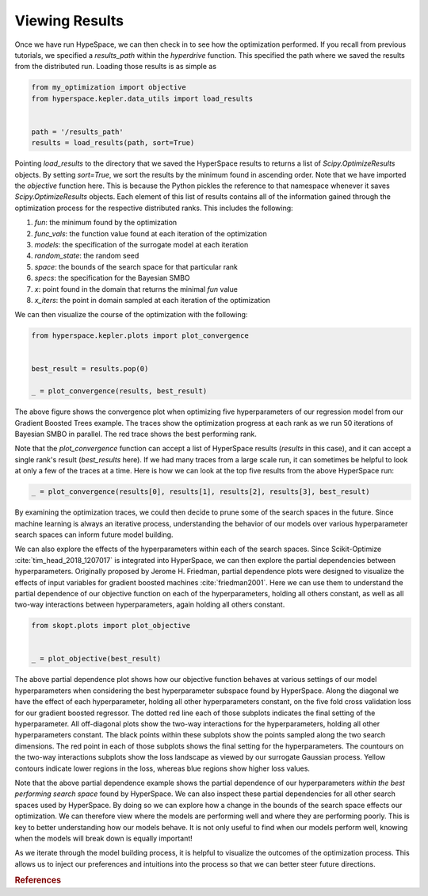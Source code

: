 ===============
Viewing Results
===============

Once we have run HypeSpace, we can then check in to see how the 
optimization performed. If you recall from previous tutorials,
we specified a `results_path` within the `hyperdrive` function.
This specified the path where we saved the results from the 
distributed run. Loading those results is as simple as

.. code-block:: python

    from my_optimization import objective
    from hyperspace.kepler.data_utils import load_results


    path = '/results_path'
    results = load_results(path, sort=True)


Pointing `load_results` to the directory that we saved the
HyperSpace results to returns a list of `Scipy.OptimizeResults`
objects. By setting `sort=True`, we sort the results by the
minimum found in ascending order. 
Note that we have imported the `objective` function
here. This is because the Python pickles the reference to that 
namespace whenever it saves `Scipy.OptimizeResults` objects.
Each element of this list of results contains all of the information
gained through the optimization process for the respective
distributed ranks. This includes the following:

1. `fun`: the minimum found by the optimization
2. `func_vals`: the function value found at each iteration of the optimization
3. `models`: the specification of the surrogate model at each iteration
4. `random_state`: the random seed
5. `space`: the bounds of the search space for that particular rank
6. `specs`: the specification for the Bayesian SMBO
7. `x`: point found in the domain that returns the minimal `fun` value
8. `x_iters`: the point in domain sampled at each iteration of the optimization

We can then visualize the course of the optimization with the following:

.. code-block:: python

    from hyperspace.kepler.plots import plot_convergence


    best_result = results.pop(0)

    _ = plot_convergence(results, best_result)


.. image:: _static/img/gbm32.png 
   :width: 600
   :align: center


The above figure shows the convergence plot when optimizing five 
hyperparameters of our regression model from our Gradient Boosted
Trees example. The traces show the optimization progress at each
rank as we run 50 iterations of Bayesian SMBO in parallel. The red
trace shows the best performing rank.

Note that the `plot_convergence` function can accept a list of HyperSpace
results (`results` in this case), and it can accept a single rank's result
(`best_results` here). If we had many traces from a large scale run, it can 
sometimes be helpful to look at only a few of the traces at a time. Here is
how we can look at the top five results from the above HyperSpace run:

.. code-block:: python

   _ = plot_convergence(results[0], results[1], results[2], results[3], best_result) 


.. image:: _static/img/top5.png
   :width: 600
   :align: center


By examining the optimization traces, we could then decide to prune some of the
search spaces in the future. Since machine learning is always an iterative 
process, understanding the behavior of our models over various hyperparameter
search spaces can inform future model building. 

We can also explore the effects of the hyperparameters within each of the search
spaces. Since Scikit-Optimize :cite:`tim_head_2018_1207017` is integrated into HyperSpace, 
we can then explore the partial dependencies between hyperparameters. Originally 
proposed by Jerome H. Friedman, partial dependence plots were designed to visualize
the effects of input variables for gradient boosted machines :cite:`friedman2001`.
Here we can use them to understand the partial dependence of our objective function
on each of the hyperparameters, holding all others constant, as well as all two-way
interactions between hyperparameters, again holding all others constant.

.. code-block:: python

    from skopt.plots import plot_objective


    _ = plot_objective(best_result)


.. image:: _static/img/partial_dep.png
   :width: 600
   :align: center


The above partial dependence plot shows how our objective function behaves at 
various settings of our model hyperparameters when considering the best 
hyperparameter subspace found by HyperSpace.
Along the diagonal we have the effect of each hyperparameter, holding all other
hyperparameters constant, on the five fold cross validation loss for our 
gradient boosted regressor. The dotted red line each of those subplots indicates
the final setting of the hyperparameter. All off-diagonal plots show the two-way
interactions for the hyperparameters, holding all other hyperparameters constant. 
The black points within these subplots show the points sampled along the two 
search dimensions. The red point in each of those subplots shows the final setting 
for the hyperparameters. The countours on the two-way interactions subplots show
the loss landscape as viewed by our surrogate Gaussian process. Yellow contours
indicate lower regions in the loss, whereas blue regions show higher loss values.

Note that the above partial dependence example shows the partial dependence of our
hyperparameters *within the best performing search space* found by HyperSpace. We
can also inspect these partial dependencies for all other search spaces used by 
HyperSpace. By doing so we can explore how a change in the bounds of the search space
effects our optimization. We can therefore view where the models are performing well
and where they are performing poorly. This is key to better understanding how our models
behave. It is not only useful to find when our models perform well, knowing when the
models will break down is equally important!

As we iterate through the model building process, it is helpful to visualize the
outcomes of the optimization process. This allows us to inject our preferences and 
intuitions into the process so that we can better steer future directions.

.. rubric:: References

.. bibliography:: refs_results.bib
   :style: plain
   :cited:
